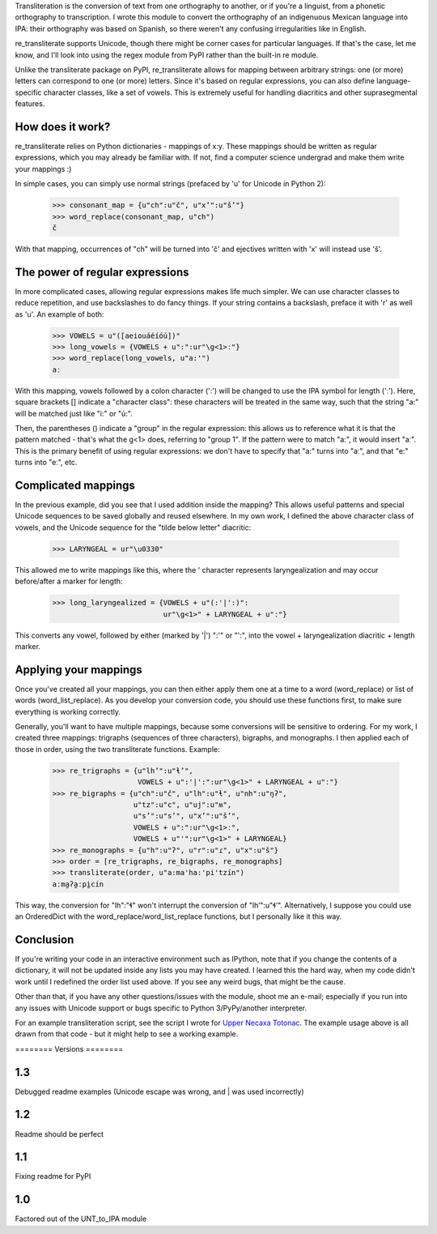 ﻿Transliteration is the conversion of text from one orthography to
another, or if you're a linguist, from a phonetic orthography to 
transcription. I wrote this module to convert the orthography of an
indigenuous Mexican language into IPA: their orthography was based
on Spanish, so there weren't any confusing irregularities like in
English.

re_transliterate supports Unicode, though there might be corner cases
for particular languages. If that's the case, let me know, and I'll 
look into using the regex module from PyPI rather than the built-in re
module.

Unlike the transliterate package on PyPI, re_transliterate allows for 
mapping between arbitrary strings: one (or more) letters can correspond
to one (or more) letters. Since it's based on regular expressions, you
can also define language-specific character classes, like a set of
vowels. This is extremely useful for handling diacritics and other
suprasegmental features.

How does it work?
-----------------

re_transliterate relies on Python dictionaries - mappings of x:y. These
mappings should be written as regular expressions, which you may 
already be familiar with. If not, find a computer science undergrad and
make them write your mappings :)

In simple cases, you can simply use normal strings (prefaced by 'u' for
Unicode in Python 2):

    >>> consonant_map = {u"ch":u"č", u"x’":u"š’"}
    >>> word_replace(consonant_map, u"ch")
    č

With that mapping, occurrences of "ch" will be turned into 'č' and 
ejectives written with 'x' will instead use 'š'.

The power of regular expressions
--------------------------------

In more complicated cases, allowing regular expressions makes life
much simpler. We can use character classes to reduce repetition, and 
use backslashes to do fancy things. If your string contains a 
backslash, preface it with 'r' as well as 'u'. An example of both:

    >>> VOWELS = u"([aeiouáéíóú])"
    >>> long_vowels = {VOWELS + u":":ur"\g<1>ː"}
    >>> word_replace(long_vowels, u"a:'")
    aː

With this mapping, vowels followed by a colon character (':') will be
changed to use the IPA symbol for length ('ː'). Here, square brackets []
indicate a "character class": these characters will be treated in the 
same way, such that the string "a:" will be matched just like "i:" or 
"ú:".

Then, the parentheses () indicate a "group" in the regular expression:
this allows us to reference what it is that the pattern matched - 
that's what the \g<1> does, referring to "group 1". If the pattern were
to match "a:", it would insert "aː". This is the primary benefit of
using regular expressions: we don't have to specify that "a:" turns
into "aː", and that "e:" turns into "eː", etc.

Complicated mappings
--------------------

In the previous example, did you see that I used addition inside the
mapping? This allows useful patterns and special Unicode sequences to
be saved globally and reused elsewhere. In my own work, I defined the 
above character class of vowels, and the Unicode sequence for the "tilde
below letter" diacritic:

    >>> LARYNGEAL = ur"\u0330"

This allowed me to write mappings like this, where the ' character
represents laryngealization and may occur before/after a marker for
length:

    >>> long_laryngealized = {VOWELS + u"(:'|':)":
                              ur"\g<1>" + LARYNGEAL + u"ː"}

This converts any vowel, followed by either (marked by '|') ":'" or
"':", into the vowel + laryngealization diacritic + length marker.

Applying your mappings
----------------------

Once you've created all your mappings, you can then either apply them
one at a time to a word (word_replace) or list of words
(word_list_replace). As you develop your conversion code, you should
use these functions first, to make sure everything is working correctly.

Generally, you'll want to have multiple mappings, because some
conversions will be sensitive to ordering. For my work, I created three
mappings: trigraphs (sequences of three characters), bigraphs, and 
monographs. I then applied each of those in order, using the two
transliterate functions. Example:

    >>> re_trigraphs = {u"lh’":u"ɬ’",
                        VOWELS + u":'|':":ur"\g<1>" + LARYNGEAL + u"ː"}
    >>> re_bigraphs = {u"ch":u"č", u"lh":u"ɬ", u"nh":u"ŋʔ",
                       u"tz":u"c", u"uj":u"ʍ",
                       u"s’":u"s’", u"x’":u"š’",
                       VOWELS + u":":ur"\g<1>ː",
                       VOWELS + u"'":ur"\g<1>" + LARYNGEAL}
    >>> re_monographs = {u"h":u"ʔ", u"r":u"ɾ", u"x":u"š"}
    >>> order = [re_trigraphs, re_bigraphs, re_monographs]
    >>> transliterate(order, u"a:ma'ha:'pi'tzín")
    aːma̰ʔa̰ːpḭcín

This way, the conversion for "lh":"ɬ" won't interrupt the conversion of
"lh’":u"ɬ’". Alternatively, I suppose you could use an OrderedDict with
the word_replace/word_list_replace functions, but I personally like it
this way.

Conclusion
----------

If you're writing your code in an interactive environment such as IPython,
note that if you change the contents of a dictionary, it will not be
updated inside any lists you may have created. I learned this the hard way,
when my code didn't work until I redefined the order list used above. If you
see any weird bugs, that might be the cause.

Other than that, if you have any other questions/issues with the module,
shoot me an e-mail; especially if you run into any issues with Unicode
support or bugs specific to Python 3/PyPy/another interpreter.

For an example transliteration script, see the script I wrote for
`Upper Necaxa Totonac <https://github.com/MatthewDarling/UNT_to_IPA/>`_.
The example usage above is all drawn from that code - but it might help to see
a working example.

﻿========
Versions
========

1.3
----------

Debugged readme examples (Unicode escape was wrong, and | was used incorrectly)

1.2
----------

Readme should be perfect

1.1
----------

Fixing readme for PyPI

1.0
----------

Factored out of the UNT_to_IPA module

